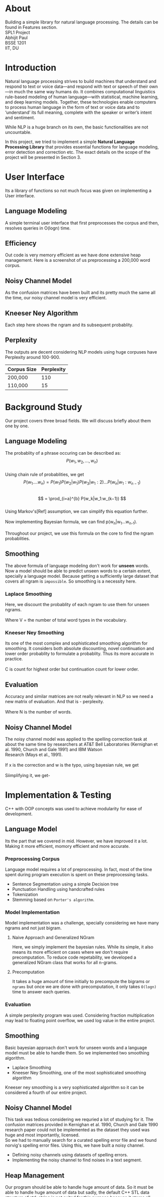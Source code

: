 #+OPTIONS: \n:t

* About
  Building a simple library for natural language processing. The details can be found in Features section.
  SPL1 Project
  Abhijit Paul
  BSSE 1201
  IIT, DU
* Introduction
  Natural language processing strives to build machines that understand and respond to text or voice data—and respond with text or speech of their own—in much the same way humans do. It combines computational linguistics rule-based modeling of human language—with statistical, machine learning, and deep learning models. Together, these technologies enable computers to process human language in the form of text or voice data and to ‘understand’ its full meaning, complete with the speaker or writer’s intent and sentiment.

  While NLP is a huge branch on its own, the basic functionalities are not uncountable. 
  
  In this project, we tried to implement a simple **Natural Language Processing Library** that provides essential functions for language modeling, error detection and correction etc. The exact details on the scope of the project will be presented in Section 3.
* User Interface
  Its a library of functions so not much focus was given on implementing a User interface.
** Language Modeling
   A simple terminal user interface that first preprocesses the corpus and then, resolves queries in O(logn) time.
   [[file:image-source/lm-tui.png]]
** Efficiency
   Out code is very memory efficient as we have done extensive heap management. Here is a screenshot of us preprocessing a 200,000 word corpus.
   [[file:image-source/2lakh.png]]
** Noisy Channel Model
   As the confusion matrices have been built and its pretty much the same all the time, our noisy channel model is very efficient.
   [[file:image-source/noisychanneloutput.png]]
** Kneeser Ney Algorithm
   Each step here shows the ngram and its subsequent probablity.
   [[file:image-source/kn-output.png]]
** Perplexity
   The outputs are decent considering NLP models using huge corpuses have Perplexity around 100-900.
   | Corpus Size | Perplexity |
   |-------------+------------|
   | 200,000     |        110 |
   | 110,000     |         15 |
* Background Study
Our project covers three broad fields. We will discuss briefly about them one by one.
** Language Modeling
   The probablity of a phrase occuring can be described as:
                   \[P(w_1, w_2, ..., w_n)\]
   Using chain rule of probablities, we get
   \[   P(w_1....w_n) = P(w_1)P(w_2|w_1)P(w_3|w_1:2) . . . P(w_n|w_1:w_{n−1}) \]
   \[ = \prod_{i=a}^{b} P(w_k|w_1:w_(k−1)) \]
   Using Markov's[Ref] assumption, we can simplify this equation further.
  [[file:image-source/markov2.png]] 
   Now implementing Bayesian formula, we can find p(w_n|w_1...w_{n-1}).
   [[file:image-source/bayes2.png]]
   Throughout our project, we use this formula on the core to find the ngram probablities.
** Smoothing
   The above formula of language modeling don't work for **unseen** words. Now a model should be able to predict unseen words to a certain extent, specially a language model. Because getting a sufficiently large dataset that covers all ngram is ~impossible~. So smoothing is a necessity here.
*** Laplace Smoothing 
Here, we discount the probablity of each ngram to use them for unseen ngrams.
[[file:image-source/laplace.png]]
Where V = the number of total word types in the vocabulary.
*** Kneeser Ney Smoothing
    Its one of the most complex and sophisticated smoothing algorithm  for smoothing. It considers both absolute discounting, novel continuation and lower order probablity to formulate a probablity. Thus its more accurate in practice.
   [[file:image-source/kneeser ney1.png]]
   C is count for highest order but continuation count for lower order.
   [[file:image-source/kneeser2.png]]
** Evaluation
   Accuracy and similar matrices are not really relevant in NLP so we need a new matrix of evaluation. And that is - perplexity.
   [[file:image-source/perplexity.png]]
   Where N is the number of words.
** Noisy Channel Model
The noisy channel model was applied to the spelling correction task at about the same time by researchers at AT&T Bell Laboratories (Kernighan et al. 1990, Church and Gale 1991) and IBM Watson
Research (Mays et al., 1991).
[[file:image-source/noisychannel.png]]
If x is the correction and w is the typo, using bayesian rule, we get
[[file:image-source/noisy-argmax.png]]
Siimplifying it, we get-
[[file:image-source/noisy-formula.png]]
* Implementation & Testing
  C++ with OOP concepts was used to achieve modularity for ease of development.
** Language Model
   Its the part that we covered in mid. However, we have improved it a lot. Making it more efficient, momory efficient and more accurate.
*** Preprocessing Corpus
    Language model requires a lot of preprocessing. In fact, most of the time spent during program execution is spent on these preprocessing tasks.
    - Sentence Segmentation using a simple Decision tree
    - Punctuation Handling using handcrafted rules
    - Tokenization
    - Stemming based on ~Porter's algorithm~.
*** Model Implementation
    Model implementation was a challenge, specially considering we have many ngrams and not just bigram.
**** Naive Approach and Generalized NGram
     Here, we simply implement the bayesian rules. While its simple, it also means its more efficient on cases where we don't require precomputation. To reduce code repetability,  we developed a generalized NGram class that works for all n-grams.
**** Precomputation
     It takes a huge amount of time initially to precompute the bigrams or ~ngrams~ but once we are done with precomputation, it only takes ~O(logn)~ time to answer each queries.
*** Evaluation
    A simple perplexity program was used. Considering fraction multiplication may lead to floating point overflow, we used log value in the entire project.
** Smoothing
   Basic bayesian approach don't work for unseen words and a language model must be able to handle them. So we implemented two smoothing algorithm.
   - Laplace Smoothing
   - Kneeser Ney Smoothing, one of the most sophisticated smoothing algorithm
  Kneeser ney smoothing is a very sophisticated algorithm so it can be considered a fourth of our entire project. 
** Noisy Channel Model
   This task was tedious considering we requried a lot of studying for it. The confusion matrices provided in Kernighan et al. 1990, Church and Gale 1990 research paper could not be implemented as the dataset they used was huge and most importantly, licensed.
   So we had to manually search for a curated spelling error file and we found norvig's spelling error files. Using this, we have built a noisy channel.
   - Defining noisy channels using datasets of spelling errors.
   - Implementing the noisy channel to find noises in a text segment.
** Heap Management
   Our program should be able to handle huge amount of data. So it must be able to handle huge amount of data but sadly, the default C++ STL data structure of std::string is not suited for this purpose because it stores all strings with size less than 22 in stack because that size is nothing compared to the object size. And thus, we can not really store a lot of data in stack as stack size is limited.
   So we made our own string library that stores everything in heap. And it soon raised memory leak problems, specially lvalue-rvalue memory leaks were cumbersome to detect. We used **valgrind** to efficiently do that.
** Testing
  We have evaluated the language model using large test dataset. And the results came out pretty good. Around a 100, considering the models with huge corpus have perplexity around the same level, we consider it a huge success.
  Also, we used **gprof** to check for any functions that can be made more efficient and thus, the efficiency of our program is ensures.
  We also checked each module using valgrind to look for any potential memory leaks. Thus we can claim that our software is well-tested.
* Features [5/5]
  - [X] Preprocessing corpus
    - [X] Sentence Segmentation
    - [X] Punctuation Handling
    - [X] Tokenization
    - [X] Stemming
  - [X] Language Models
    - [X] NGram
    - [X] Bigram
    - [X] Evaluation
      - [X] Perplexity
  - [X] Noisy Channel Model
    - [X] Defining noisy channel into confusion matrices
    - [X] Using the matrices to calculate noise in given words
  - [X] Kneeser Ney Algorithm
  - [X] Application of our Library
    - [X] Spelling Correction Task
* Sources
  [[https://www.researchgate.net/profile/Kenneth-Church-2/publication/221102042_A_Spelling_Correction_Program_Based_on_a_Noisy_Channel_Model/links/09e415120007d5385f000000/A-Spelling-Correction-Program-Based-on-a-Noisy-Channel-Model.pdf?origin=publication_detail][Confusion Matrix for Noisy Channel Model - Research Paper]]
  https://aclanthology.org/C90-2036.pdf
  [[https://norvig.com/ngrams/][Norvig's Spelling Correction List for noisy channel model]]
** Continuous Evaluation
 https://docs.google.com/spreadsheets/d/1udMsR04-lTSwc5k40loml6rYBmbqdTP_OdLPq6ofee8/edit#gid=0
